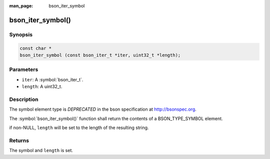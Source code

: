 :man_page: bson_iter_symbol

bson_iter_symbol()
==================

Synopsis
--------

.. code-block:: c

  const char *
  bson_iter_symbol (const bson_iter_t *iter, uint32_t *length);

Parameters
----------

* ``iter``: A :symbol:`bson_iter_t`.
* ``length``: A uint32_t.

Description
-----------

The symbol element type is *DEPRECATED* in the bson specification at http://bsonspec.org.

The :symbol:`bson_iter_symbol()` function shall return the contents of a BSON_TYPE_SYMBOL element.

if non-NULL, ``length`` will be set to the length of the resulting string.

Returns
-------

The symbol and ``length`` is set.


